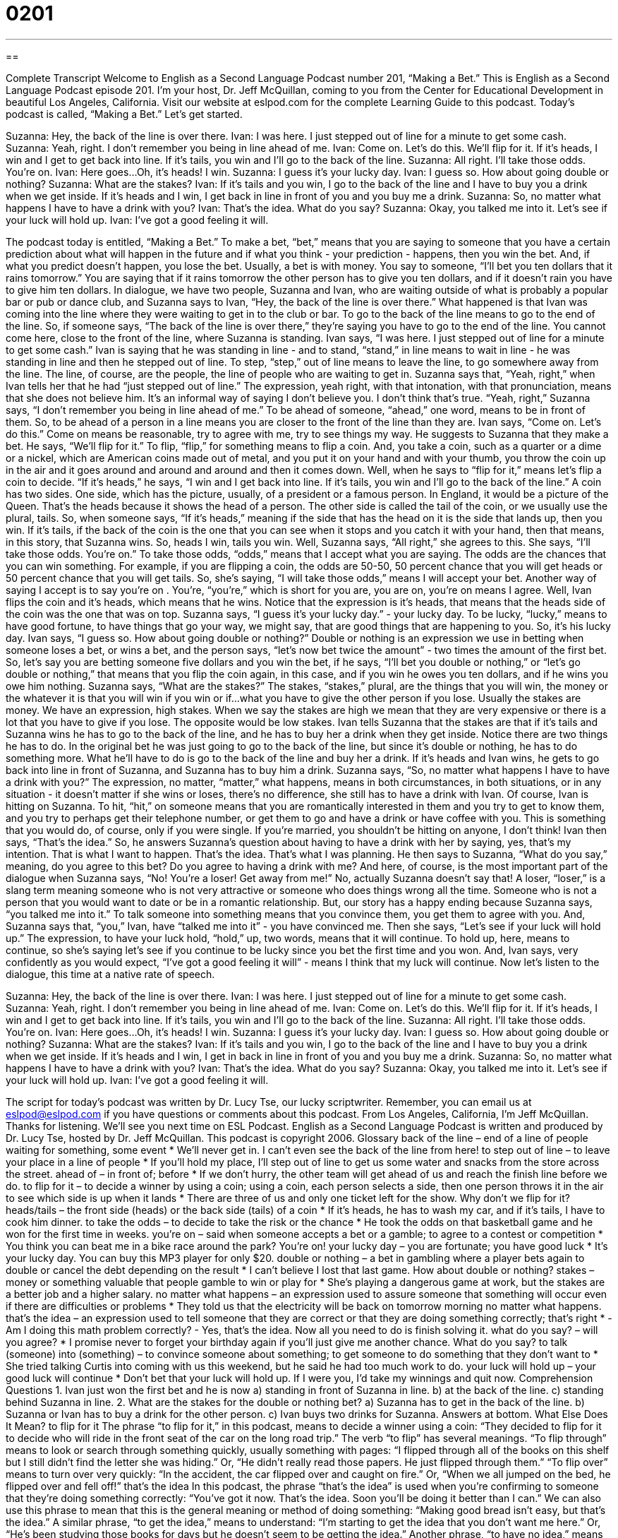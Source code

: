 = 0201
:toc: left
:toclevels: 3
:sectnums:
:stylesheet: ../../../myAdocCss.css

'''

== 

Complete Transcript
Welcome to English as a Second Language Podcast number 201, “Making a Bet.”
This is English as a Second Language Podcast episode 201. I'm your host, Dr. Jeff McQuillan, coming to you from the Center for Educational Development in beautiful Los Angeles, California. Visit our website at eslpod.com for the complete Learning Guide to this podcast.
Today's podcast is called, “Making a Bet.” Let's get started.
[Start of story]
Suzanna: Hey, the back of the line is over there.
Ivan: I was here. I just stepped out of line for a minute to get some cash.
Suzanna: Yeah, right. I don’t remember you being in line ahead of me.
Ivan: Come on. Let’s do this. We’ll flip for it. If it’s heads, I win and I get to get back into line. If it’s tails, you win and I’ll go to the back of the line.
Suzanna: All right. I’ll take those odds. You’re on.
Ivan: Here goes…Oh, it’s heads! I win.
Suzanna: I guess it’s your lucky day.
Ivan: I guess so. How about going double or nothing?
Suzanna: What are the stakes?
Ivan: If it’s tails and you win, I go to the back of the line and I have to buy you a drink when we get inside. If it’s heads and I win, I get back in line in front of you and you buy me a drink.
Suzanna: So, no matter what happens I have to have a drink with you?
Ivan: That’s the idea. What do you say?
Suzanna: Okay, you talked me into it. Let’s see if your luck will hold up.
Ivan: I’ve got a good feeling it will.
[End of story]
The podcast today is entitled, “Making a Bet.” To make a bet, “bet,” means that you are saying to someone that you have a certain prediction about what will happen in the future and if what you think - your prediction - happens, then you win the bet. And, if what you predict doesn't happen, you lose the bet. Usually, a bet is with money. You say to someone, “I'll bet you ten dollars that it rains tomorrow.” You are saying that if it rains tomorrow the other person has to give you ten dollars, and if it doesn't rain you have to give him ten dollars.
In dialogue, we have two people, Suzanna and Ivan, who are waiting outside of what is probably a popular bar or pub or dance club, and Suzanna says to Ivan, “Hey, the back of the line is over there.” What happened is that Ivan was coming into the line where they were waiting to get in to the club or bar. To go to the back of the line means to go to the end of the line. So, if someone says, “The back of the line is over there,” they're saying you have to go to the end of the line. You cannot come here, close to the front of the line, where Suzanna is standing.
Ivan says, “I was here. I just stepped out of line for a minute to get some cash.” Ivan is saying that he was standing in line - and to stand, “stand,” in line means to wait in line - he was standing in line and then he stepped out of line. To step, “step,” out of line means to leave the line, to go somewhere away from the line. The line, of course, are the people, the line of people who are waiting to get in.
Suzanna says that, “Yeah, right,” when Ivan tells her that he had “just stepped out of line.” The expression, yeah right, with that intonation, with that pronunciation, means that she does not believe him. It's an informal way of saying I don't believe you. I don't think that's true. “Yeah, right,” Suzanna says, “I don’t remember you being in line ahead of me.” To be ahead of someone, “ahead,” one word, means to be in front of them. So, to be ahead of a person in a line means you are closer to the front of the line than they are.
Ivan says, “Come on. Let’s do this.” Come on means be reasonable, try to agree with me, try to see things my way. He suggests to Suzanna that they make a bet. He says, “We’ll flip for it.” To flip, “flip,” for something means to flip a coin. And, you take a coin, such as a quarter or a dime or a nickel, which are American coins made out of metal, and you put it on your hand and with your thumb, you throw the coin up in the air and it goes around and around and around and then it comes down. Well, when he says to “flip for it,” means let's flip a coin to decide. “If it’s heads,” he says, “I win and I get back into line. If it’s tails, you win and I’ll go to the back of the line.” A coin has two sides. One side, which has the picture, usually, of a president or a famous person. In England, it would be a picture of the Queen. That's the heads because it shows the head of a person. The other side is called the tail of the coin, or we usually use the plural, tails. So, when someone says, “If it's heads,” meaning if the side that has the head on it is the side that lands up, then you win. If it's tails, if the back of the coin is the one that you can see when it stops and you catch it with your hand, then that means, in this story, that Suzanna wins. So, heads I win, tails you win.
Well, Suzanna says, “All right,” she agrees to this. She says, “I’ll take those odds. You’re on.” To take those odds, “odds,” means that I accept what you are saying. The odds are the chances that you can win something. For example, if you are flipping a coin, the odds are 50-50, 50 percent chance that you will get heads or 50 percent chance that you will get tails. So, she's saying, “I will take those odds,” means I will accept your bet. Another way of saying I accept is to say you're on . You're, “you're,” which is short for you are, you are on, you're on means I agree.
Well, Ivan flips the coin and it's heads, which means that he wins. Notice that the expression is it's heads, that means that the heads side of the coin was the one that was on top. Suzanna says, “I guess it’s your lucky day.” - your lucky day. To be lucky, “lucky,” means to have good fortune, to have things that go your way, we might say, that are good things that are happening to you. So, it's his lucky day.
Ivan says, “I guess so. How about going double or nothing?” Double or nothing is an expression we use in betting when someone loses a bet, or wins a bet, and the person says, “let's now bet twice the amount” - two times the amount of the first bet. So, let's say you are betting someone five dollars and you win the bet, if he says, “I'll bet you double or nothing,” or “let's go double or nothing,” that means that you flip the coin again, in this case, and if you win he owes you ten dollars, and if he wins you owe him nothing.
Suzanna says, “What are the stakes?” The stakes, “stakes,” plural, are the things that you will win, the money or the whatever it is that you will win if you win or if...what you have to give the other person if you lose. Usually the stakes are money. We have an expression, high stakes. When we say the stakes are high we mean that they are very expensive or there is a lot that you have to give if you lose. The opposite would be low stakes.
Ivan tells Suzanna that the stakes are that if it's tails and Suzanna wins he has to go to the back of the line, and he has to buy her a drink when they get inside. Notice there are two things he has to do. In the original bet he was just going to go to the back of the line, but since it's double or nothing, he has to do something more. What he'll have to do is go to the back of the line and buy her a drink. If it's heads and Ivan wins, he gets to go back into line in front of Suzanna, and Suzanna has to buy him a drink.
Suzanna says, “So, no matter what happens I have to have a drink with you?” The expression, no matter, “matter,” what happens, means in both circumstances, in both situations, or in any situation - it doesn't matter if she wins or loses, there's no difference, she still has to have a drink with Ivan. Of course, Ivan is hitting on Suzanna. To hit, “hit,” on someone means that you are romantically interested in them and you try to get to know them, and you try to perhaps get their telephone number, or get them to go and have a drink or have coffee with you. This is something that you would do, of course, only if you were single. If you're married, you shouldn't be hitting on anyone, I don't think!
Ivan then says, “That’s the idea.” So, he answers Suzanna's question about having to have a drink with her by saying, yes, that's my intention. That is what I want to happen. That's the idea. That's what I was planning. He then says to Suzanna, “What do you say,” meaning, do you agree to this bet? Do you agree to having a drink with me? And here, of course, is the most important part of the dialogue when Suzanna says, “No! You're a loser! Get away from me!” No, actually Suzanna doesn't say that! A loser, “loser,” is a slang term meaning someone who is not very attractive or someone who does things wrong all the time. Someone who is not a person that you would want to date or be in a romantic relationship.
But, our story has a happy ending because Suzanna says, “you talked me into it.” To talk someone into something means that you convince them, you get them to agree with you. And, Suzanna says that, “you,” Ivan, have “talked me into it” - you have convinced me. Then she says, “Let’s see if your luck will hold up.” The expression, to have your luck hold, “hold,” up, two words, means that it will continue. To hold up, here, means to continue, so she's saying let's see if you continue to be lucky since you bet the first time and you won. And, Ivan says, very confidently as you would expect, “I’ve got a good feeling it will” - means I think that my luck will continue.
Now let's listen to the dialogue, this time at a native rate of speech.
[Start of story]
Suzanna: Hey, the back of the line is over there.
Ivan: I was here. I just stepped out of line for a minute to get some cash.
Suzanna: Yeah, right. I don’t remember you being in line ahead of me.
Ivan: Come on. Let’s do this. We’ll flip for it. If it’s heads, I win and I get to get back into line. If it’s tails, you win and I’ll go to the back of the line.
Suzanna: All right. I’ll take those odds. You’re on.
Ivan: Here goes…Oh, it’s heads! I win.
Suzanna: I guess it’s your lucky day.
Ivan: I guess so. How about going double or nothing?
Suzanna: What are the stakes?
Ivan: If it’s tails and you win, I go to the back of the line and I have to buy you a drink when we get inside. If it’s heads and I win, I get in back in line in front of you and you buy me a drink.
Suzanna: So, no matter what happens I have to have a drink with you?
Ivan: That’s the idea. What do you say?
Suzanna: Okay, you talked me into it. Let’s see if your luck will hold up.
Ivan: I’ve got a good feeling it will.
[End of story]
The script for today's podcast was written by Dr. Lucy Tse, our lucky scriptwriter.
Remember, you can email us at eslpod@eslpod.com if you have questions or comments about this podcast. From Los Angeles, California, I'm Jeff McQuillan. Thanks for listening. We'll see you next time on ESL Podcast.
English as a Second Language Podcast is written and produced by Dr. Lucy Tse, hosted by Dr. Jeff McQuillan. This podcast is copyright 2006.
Glossary
back of the line – end of a line of people waiting for something, some event
* We’ll never get in. I can’t even see the back of the line from here!
to step out of line – to leave your place in a line of people
* If you’ll hold my place, I’ll step out of line to get us some water and snacks from the store across the street.
ahead of – in front of; before
* If we don’t hurry, the other team will get ahead of us and reach the finish line before we do.
to flip for it – to decide a winner by using a coin; using a coin, each person selects a side, then one person throws it in the air to see which side is up when it lands
* There are three of us and only one ticket left for the show. Why don’t we flip for it?
heads/tails – the front side (heads) or the back side (tails) of a coin
* If it’s heads, he has to wash my car, and if it’s tails, I have to cook him dinner.
to take the odds – to decide to take the risk or the chance
* He took the odds on that basketball game and he won for the first time in weeks.
you’re on – said when someone accepts a bet or a gamble; to agree to a contest or competition
* You think you can beat me in a bike race around the park? You’re on!
your lucky day – you are fortunate; you have good luck
* It’s your lucky day. You can buy this MP3 player for only $20.
double or nothing – a bet in gambling where a player bets again to double or cancel the debt depending on the result
* I can’t believe I lost that last game. How about double or nothing?
stakes – money or something valuable that people gamble to win or play for
* She’s playing a dangerous game at work, but the stakes are a better job and a higher salary.
no matter what happens – an expression used to assure someone that something will occur even if there are difficulties or problems
* They told us that the electricity will be back on tomorrow morning no matter what happens.
that’s the idea – an expression used to tell someone that they are correct or that they are doing something correctly; that’s right
* - Am I doing this math problem correctly?
- Yes, that’s the idea. Now all you need to do is finish solving it.
what do you say? – will you agree?
* I promise never to forget your birthday again if you’ll just give me another chance. What do you say?
to talk (someone) into (something) – to convince someone about something; to get someone to do something that they don’t want to
* She tried talking Curtis into coming with us this weekend, but he said he had too much work to do.
your luck will hold up – your good luck will continue
* Don’t bet that your luck will hold up. If I were you, I’d take my winnings and quit now.
Comprehension Questions
1. Ivan just won the first bet and he is now
a) standing in front of Suzanna in line.
b) at the back of the line.
c) standing behind Suzanna in line.
2. What are the stakes for the double or nothing bet?
a) Suzanna has to get in the back of the line.
b) Suzanna or Ivan has to buy a drink for the other person.
c) Ivan buys two drinks for Suzanna.
Answers at bottom.
What Else Does It Mean?
to flip for it
The phrase “to flip for it,” in this podcast, means to decide a winner using a coin: “They decided to flip for it to decide who will ride in the front seat of the car on the long road trip.” The verb “to flip” has several meanings. “To flip through” means to look or search through something quickly, usually something with pages: “I flipped through all of the books on this shelf but I still didn’t find the letter she was hiding.” Or, “He didn’t really read those papers. He just flipped through them.” “To flip over” means to turn over very quickly: “In the accident, the car flipped over and caught on fire.” Or, “When we all jumped on the bed, he flipped over and fell off!”
that’s the idea
In this podcast, the phrase “that’s the idea” is used when you’re confirming to someone that they’re doing something correctly: “You’ve got it now. That’s the idea. Soon you’ll be doing it better than I can.” We can also use this phrase to mean that this is the general meaning or method of doing something: “Making good bread isn’t easy, but that’s the idea.” A similar phrase, “to get the idea,” means to understand: “I’m starting to get the idea that you don’t want me here.” Or, “He’s been studying those books for days but he doesn’t seem to be getting the idea.” Another phrase, “to have no idea,” means to not know at all: “I could tell that she was gaining weight, but I had no idea that she was going to have a baby!” Or, “We’re all going to the performance tonight but I have no idea what time it starts.”
Culture Note
In the U.S., one of the most popular ways to gamble is to go to a “casino,” or a public place where gambling games are played. Each state in the U.S. can make its own laws about allowing gambling casinos. For almost 50 years, the state of Nevada, where the city of Las Vegas is located, was the only state where casino gambling was legal. At first, the casinos were owned by “organized crime,” or criminal organizations. Later, big hotel companies like Hilton and Ramada were allowed to own casinos, and gambling grew from Las Vegas to other Nevada cities, such as Reno. Today, Las Vegas is still one of the most popular places to gamble in the country.
In the late 1980’s and early 1990’s, several other states also decided to make gambling casinos legal, including South Dakota and Colorado. During this time, the first “riverboat casinos” were also created. Riverboat casinos are casinos that are located on boats. Some lawmakers thought that by putting casinos on riverboats, they could limit where casinos were located and they could also limit the time that gambling could occur by saying, for example, that gambling could only happen while the ship is “sailing,” or moving on the water. Riverboat casinos have become very popular in states located on rivers, such as Illinois, Mississippi, and Missouri. Right now, there are about six states that have riverboat gambling on about 65 boats. The games allowed on these riverboats are normally the same as in any other casino.
Comprehension Answers
1 - a
2 - b